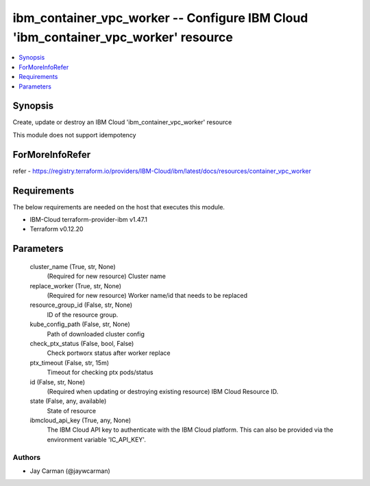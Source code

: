 
ibm_container_vpc_worker -- Configure IBM Cloud 'ibm_container_vpc_worker' resource
===================================================================================

.. contents::
   :local:
   :depth: 1


Synopsis
--------

Create, update or destroy an IBM Cloud 'ibm_container_vpc_worker' resource

This module does not support idempotency


ForMoreInfoRefer
----------------
refer - https://registry.terraform.io/providers/IBM-Cloud/ibm/latest/docs/resources/container_vpc_worker

Requirements
------------
The below requirements are needed on the host that executes this module.

- IBM-Cloud terraform-provider-ibm v1.47.1
- Terraform v0.12.20



Parameters
----------

  cluster_name (True, str, None)
    (Required for new resource) Cluster name


  replace_worker (True, str, None)
    (Required for new resource) Worker name/id that needs to be replaced


  resource_group_id (False, str, None)
    ID of the resource group.


  kube_config_path (False, str, None)
    Path of downloaded cluster config


  check_ptx_status (False, bool, False)
    Check portworx status after worker replace


  ptx_timeout (False, str, 15m)
    Timeout for checking ptx pods/status


  id (False, str, None)
    (Required when updating or destroying existing resource) IBM Cloud Resource ID.


  state (False, any, available)
    State of resource


  ibmcloud_api_key (True, any, None)
    The IBM Cloud API key to authenticate with the IBM Cloud platform. This can also be provided via the environment variable 'IC_API_KEY'.













Authors
~~~~~~~

- Jay Carman (@jaywcarman)

